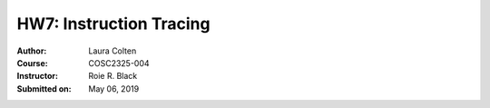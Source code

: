 HW7: Instruction Tracing
##################
:Author: Laura Colten
:Course: COSC2325-004
:Instructor: Roie R. Black
:Submitted on:  May 06, 2019

.. image:: ./img/LD_sketch.jpg
.. image:: ./img/CPSE.jpg
